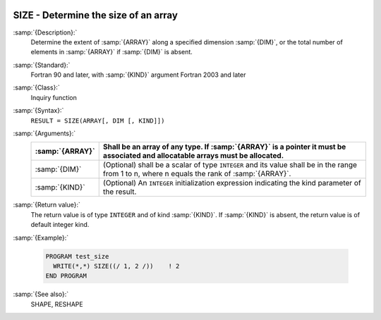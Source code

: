   .. _size:

SIZE - Determine the size of an array
*************************************

.. index:: SIZE

.. index:: array, size

.. index:: array, number of elements

.. index:: array, count elements

:samp:`{Description}:`
  Determine the extent of :samp:`{ARRAY}` along a specified dimension :samp:`{DIM}`,
  or the total number of elements in :samp:`{ARRAY}` if :samp:`{DIM}` is absent.

:samp:`{Standard}:`
  Fortran 90 and later, with :samp:`{KIND}` argument Fortran 2003 and later

:samp:`{Class}:`
  Inquiry function

:samp:`{Syntax}:`
  ``RESULT = SIZE(ARRAY[, DIM [, KIND]])``

:samp:`{Arguments}:`
  ===============  =========================================================================
  :samp:`{ARRAY}`  Shall be an array of any type. If :samp:`{ARRAY}` is
                   a pointer it must be associated and allocatable arrays must be allocated.
  ===============  =========================================================================
  :samp:`{DIM}`    (Optional) shall be a scalar of type ``INTEGER`` 
                   and its value shall be in the range from 1 to n, where n equals the rank 
                   of :samp:`{ARRAY}`.
  :samp:`{KIND}`   (Optional) An ``INTEGER`` initialization
                   expression indicating the kind parameter of the result.
  ===============  =========================================================================

:samp:`{Return value}:`
  The return value is of type ``INTEGER`` and of kind :samp:`{KIND}`. If
  :samp:`{KIND}` is absent, the return value is of default integer kind.

:samp:`{Example}:`

  .. code-block:: c++

    PROGRAM test_size
      WRITE(*,*) SIZE((/ 1, 2 /))    ! 2
    END PROGRAM

:samp:`{See also}:`
  SHAPE, 
  RESHAPE

